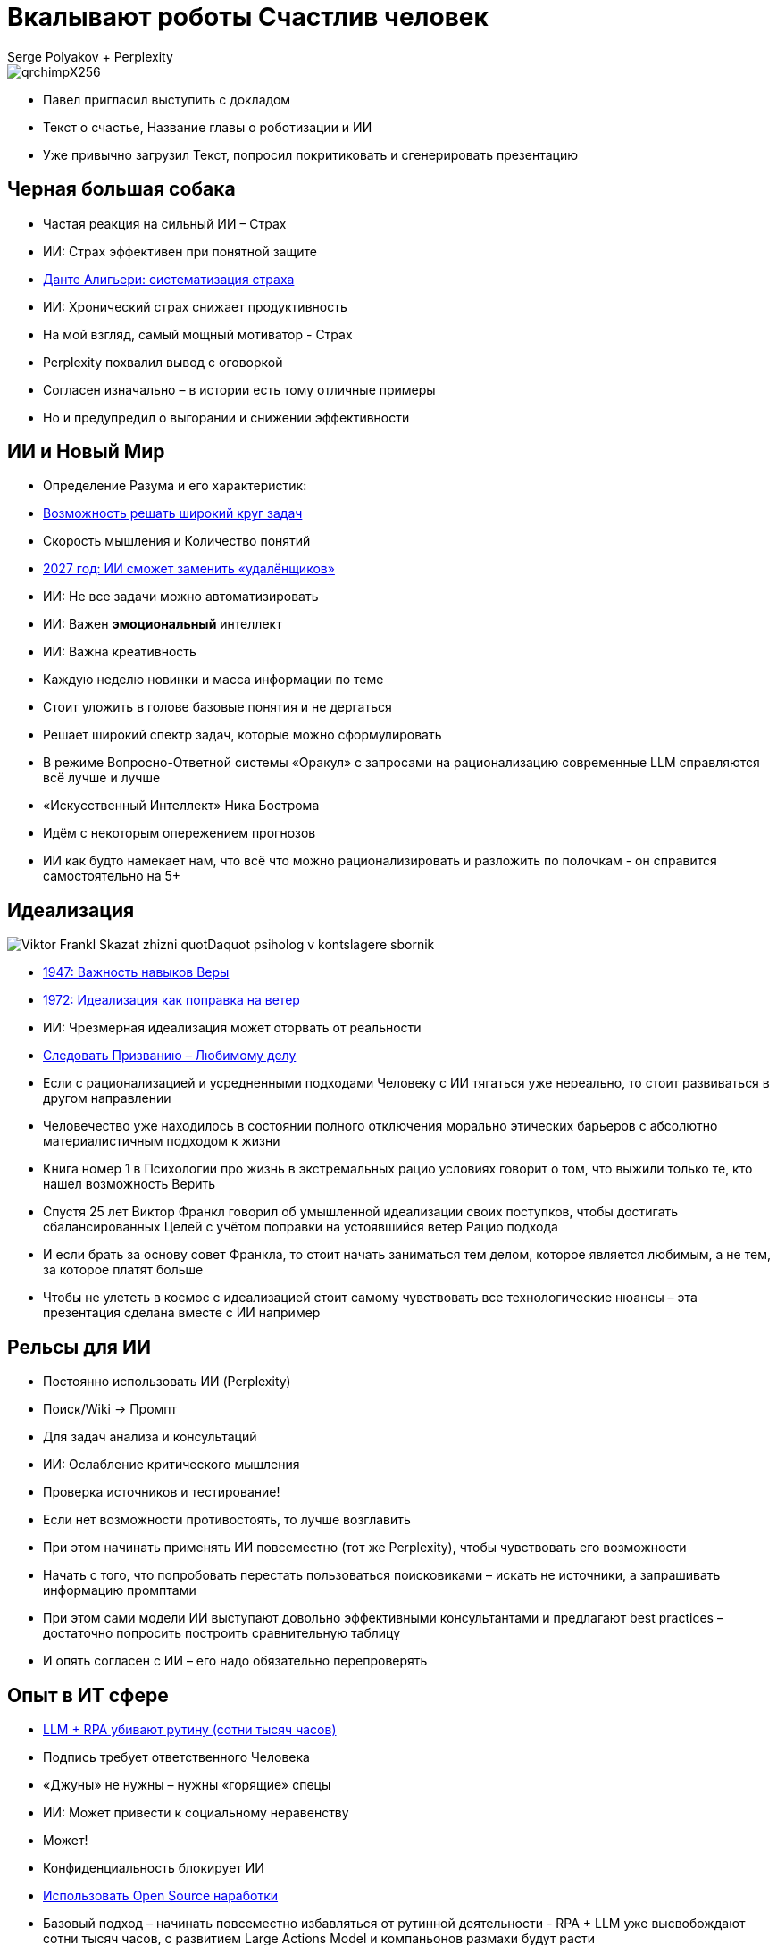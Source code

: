 = Вкалывают роботы Счастлив человек
Serge Polyakov + Perplexity
:icons: font
:revealjs_theme: moon
:revealjs_transition: convex
:revealjs_center: false
:revealjs_history: true
:revealjs_loop: true

[.title-slide-style]
++++
<style>
section.title h1 {
  font-size: 2em !important;
}
</style>
++++

image::qrchimpX256.png[]

[.notes]
--
* Павел пригласил выступить с докладом
* Текст о счастье, Название главы о роботизации и ИИ
* Уже привычно загрузил Текст, попросил покритиковать и сгенерировать презентацию 
--

== Черная большая собака

[%step]
* Частая реакция на сильный ИИ – Страх
* ИИ: Страх эффективен при понятной защите
* https://text.sharedgoals.ru/ru/p2-110-system#larger_than_life[Данте Алигьери: систематизация страха]
* ИИ: Хронический страх снижает продуктивность

[.notes]
--
* На мой взгляд, самый мощный мотиватор - Страх
* Perplexity похвалил вывод с оговоркой
* Согласен изначально – в истории есть тому отличные примеры
* Но и предупредил о выгорании и снижении эффективности
--

== ИИ и Новый Мир

[%step]
* Определение Разума и его характеристик:
* https://text.sharedgoals.ru/ru/p1-030-time#happy_tomorrow[Возможность решать широкий круг задач]
* Скорость мышления и Количество понятий
* https://text.sharedgoals.ru/ru/p2-160-routine#brave_new_world[2027 год: ИИ сможет заменить «удалёнщиков»]
* ИИ: Не все задачи можно автоматизировать
* ИИ: Важен *эмоциональный* интеллект
* ИИ: Важна креативность

[.notes]
--
* Каждую неделю новинки и масса информации по теме
* Стоит уложить в голове базовые понятия и не дергаться

* Решает широкий спектр задач, которые можно сформулировать

* В режиме Вопросно-Ответной системы «Оракул» с запросами на рационализацию современные LLM справляются всё лучше и лучше
* «Искусственный Интеллект» Ника Бострома
* Идём с некоторым опережением прогнозов

* ИИ как будто намекает нам, что всё что можно рационализировать и разложить по полочкам - он справится самостоятельно на 5+ 
--

[.columns]
== Идеализация

[.column.is-one-quarter%step]
image::https://s1.livelib.ru/boocover/1005482422/o/c756/Viktor_Frankl__Skazat_zhizni_quotDaquot_psiholog_v_kontslagere_sbornik.jpeg[]

[.column%step]
* https://text.sharedgoals.ru/ru/p2-180-sharedgoals#psychology_of_belief[1947: Важность навыков Веры] 
* https://text.sharedgoals.ru/ru/p2-180-sharedgoals#psychology_of_belief[1972: Идеализация как поправка на ветер]
* ИИ: Чрезмерная идеализация может оторвать от реальности
* https://text.sharedgoals.ru/ru/p1-020-call#frequent_happiness[Следовать Призванию – Любимому делу]

[.notes]
--
* Если с рационализацией и усредненными подходами Человеку с ИИ тягаться уже нереально, то стоит развиваться в другом направлении
* Человечество уже находилось в состоянии полного отключения морально этических барьеров с абсолютно материалистичным подходом к жизни

* Книга номер 1 в Психологии про жизнь в экстремальных рацио условиях говорит о том, что выжили только те, кто нашел возможность Верить
* Спустя 25 лет Виктор Франкл говорил об умышленной идеализации своих поступков, чтобы достигать сбалансированных Целей с учётом поправки на устоявшийся ветер Рацио подхода

* И если брать за основу совет Франкла, то стоит начать заниматься тем делом, которое является любимым, а не тем, за которое платят больше
* Чтобы не улететь в космос с идеализацией стоит самому чувствовать все технологические нюансы – эта презентация сделана вместе с ИИ например
--

== Рельсы для ИИ

[%step]
* Постоянно использовать ИИ (Perplexity) 
* Поиск/Wiki -> Промпт
* Для задач анализа и консультаций
* ИИ: Ослабление критического мышления
* Проверка источников и тестирование!

[.notes]
--
* Если нет возможности противостоять, то лучше возглавить
* При этом начинать применять ИИ повсеместно (тот же Perplexity), чтобы чувствовать его возможности
* Начать с того, что попробовать перестать пользоваться поисковиками – искать не источники, а запрашивать информацию промптами
* При этом сами модели ИИ выступают довольно эффективными консультантами и предлагают best practices – достаточно попросить построить сравнительную таблицу 
* И опять согласен с ИИ – его надо обязательно перепроверять
--

== Опыт в ИТ сфере

[%step]
* https://text.sharedgoals.ru/ru/p2-160-routine#routine_as_disease[LLM + RPA убивают рутину (сотни тысяч часов)]
* Подпись требует ответственного Человека
* «Джуны» не нужны – нужны «горящие» спецы
* ИИ: Может привести к социальному неравенству
* Может!
* Конфиденциальность блокирует ИИ
* https://text.sharedgoals.ru/ru/p2-170-opensource#freedom_of_choice[Использовать Open Source наработки]

[.notes]
--
* Базовый подход – начинать повсеместно избавляться от рутинной деятельности - RPA + LLM уже высвобождают сотни тысяч часов, с развитием Large Actions Model и компаньонов размахи будут расти
* Везде, где есть юридическая ответственность нужен человек с подписью
* Выводы, сделанные в дружеской ИТ компании, Juniors без широкого кругозора и страсти к программированию заменимы, делать ставку на людей, которые «горят»
* Нет возможности отправлять код в сторонние сервисы – строят прокси с очисткой данных, хотя уже можно использовать OnPrem Open Source специализированные модели в мультиагентных сценариях
--

== Применяемые подходы

[%step]
* https://text.sharedgoals.ru/ru/p2-140-digital#summary_and_references[KPI – % перевода рутины на ИИ]
* https://text.sharedgoals.ru/ru/p2-180-sharedgoals#telegram_principles[Рабочая группа с ИИ-агентом в Telegram]
* https://text.sharedgoals.ru/ru/p2-170-opensource#freedom_of_choice[Мультиагенты и open source решения] (https://www.langchain.com/[LangChain])
* https://plan.aisa.ru/[Платформа, Сообщество и Специалисты]

[.notes]
--
* Подход с целевыми показателями по руководителям департаментов
* Рабочая группа амбассадоров, которые совместно с ИИ определяют рутинные процессы в работе компании и отбирают способы их перевода на GenAI
* Open Source платформы, которая позволяют обойтись без онлайн сервисов в своей инфраструктуре без сверх мощностей и с любыми моделями
* Обмен опытом, заказ моделей и найм специалистов
--

== Человеку Нужен Человек

image::solaris.png[width=50%]

[.notes]
--
* Попросил друга, который уже набил руку с MidJourney и разбирается в живописи, нарисовать картину по мотивам цитаты из Солярисе.
* Человеку важен прежде всего Человек, как собственное отражение.
* Поиск различий и совпадений, вектор для собственного роста
* Образ Бога
--